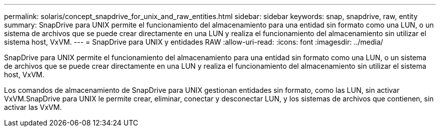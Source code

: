 ---
permalink: solaris/concept_snapdrive_for_unix_and_raw_entities.html 
sidebar: sidebar 
keywords: snap, snapdrive, raw, entity 
summary: SnapDrive para UNIX permite el funcionamiento del almacenamiento para una entidad sin formato como una LUN, o un sistema de archivos que se puede crear directamente en una LUN y realiza el funcionamiento del almacenamiento sin utilizar el sistema host, VxVM. 
---
= SnapDrive para UNIX y entidades RAW
:allow-uri-read: 
:icons: font
:imagesdir: ../media/


[role="lead"]
SnapDrive para UNIX permite el funcionamiento del almacenamiento para una entidad sin formato como una LUN, o un sistema de archivos que se puede crear directamente en una LUN y realiza el funcionamiento del almacenamiento sin utilizar el sistema host, VxVM.

Los comandos de almacenamiento de SnapDrive para UNIX gestionan entidades sin formato, como las LUN, sin activar VxVM.SnapDrive para UNIX le permite crear, eliminar, conectar y desconectar LUN, y los sistemas de archivos que contienen, sin activar las VxVM.
